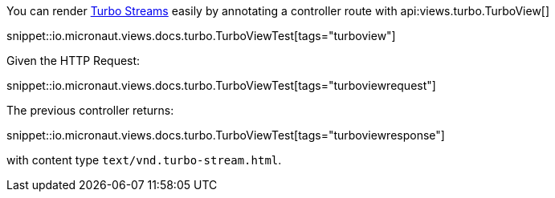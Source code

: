 You can render https://turbo.hotwired.dev/reference/streams[Turbo Streams] easily by annotating a controller route with
api:views.turbo.TurboView[]

snippet::io.micronaut.views.docs.turbo.TurboViewTest[tags="turboview"]

Given the HTTP Request:

snippet::io.micronaut.views.docs.turbo.TurboViewTest[tags="turboviewrequest"]

The previous controller returns:

snippet::io.micronaut.views.docs.turbo.TurboViewTest[tags="turboviewresponse"]

with content type `text/vnd.turbo-stream.html`.

